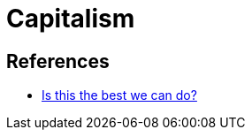 = Capitalism

== References
* https://www.jubilee-centre.org/blog/is-this-the-best-we-can-do[Is this the best we can do?]
